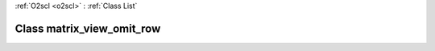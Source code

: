 :ref:`O2scl <o2scl>` : :ref:`Class List`

.. _matrix_view_omit_row:

Class matrix_view_omit_row
==========================

.. doxygenclass:: o2scl::matrix_view_omit_row
